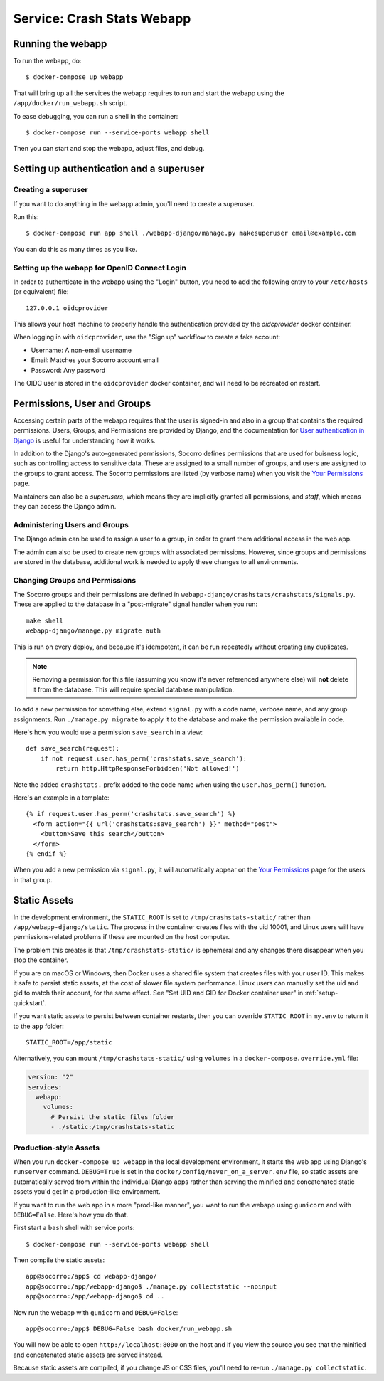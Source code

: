 .. _webapp-chapter:

===========================
Service: Crash Stats Webapp
===========================

Running the webapp
==================

To run the webapp, do::

  $ docker-compose up webapp


That will bring up all the services the webapp requires to run and start the
webapp using the ``/app/docker/run_webapp.sh`` script.

To ease debugging, you can run a shell in the container::

  $ docker-compose run --service-ports webapp shell


Then you can start and stop the webapp, adjust files, and debug.



Setting up authentication and a superuser
=========================================

Creating a superuser
--------------------

If you want to do anything in the webapp admin, you'll need to create a
superuser.

Run this::

  $ docker-compose run app shell ./webapp-django/manage.py makesuperuser email@example.com


You can do this as many times as you like.


Setting up the webapp for OpenID Connect Login
----------------------------------------------

In order to authenticate in the webapp using the "Login" button, you
need to add the following entry to your ``/etc/hosts`` (or equivalent) file::

  127.0.0.1 oidcprovider

This allows your host machine to properly handle the authentication provided by
the `oidcprovider` docker container.

When logging in with ``oidcprovider``, use the "Sign up" workflow to create a
fake account:

* Username: A non-email username
* Email: Matches your Socorro account email
* Password: Any password

The OIDC user is stored in the ``oidcprovider`` docker container, and will need
to be recreated on restart.


Permissions, User and Groups
============================

Accessing certain parts of the webapp requires that the user is signed-in and
also in a group that contains the required permissions. Users, Groups, and
Permissions are provided by Django, and the documentation for
`User authentication in Django <https://docs.djangoproject.com/en/2.2/topics/auth/>`_
is useful for understanding how it works.

In addition to the Django's auto-generated permissions, Socorro defines
permissions that are used for buisness logic, such as controlling access to
sensitive data. These are assigned to a small number of groups, and users are
assigned to the groups to grant access. The Socorro permissions are listed
(by verbose name) when you visit the
`Your Permissions <https://crash-stats.mozilla.com/permissions/>`_ page.

Maintainers can also be a *superusers*, which means they are implicitly granted
all permissions, and *staff*, which means they can access the Django admin.

Administering Users and Groups
------------------------------
The Django admin can be used to assign a user to a group, in order to grant
them additional access in the web app.

The admin can also be used to create new groups with associated permissions.
However, since groups and permissions are stored in the database, additional
work is needed to apply these changes to all environments.

Changing Groups and Permissions
-------------------------------
The Socorro groups and their permissions are defined in
``webapp-django/crashstats/crashstats/signals.py``. These are applied to
the database in a "post-migrate" signal handler when you run::

   make shell
   webapp-django/manage,py migrate auth

This is run on every deploy, and because it's idempotent, it can be run
repeatedly without creating any duplicates.

.. Note::

  Removing a permission for this file (assuming you know it's never
  referenced anywhere else) will **not** delete it from the database. This will
  require special database manipulation.

To add a new permission for something else, extend ``signal.py`` with a
code name, verbose name, and any group assignments. Run ``./manage.py migrate``
to apply it to the database and make the permission available in code.

Here's how you would use a permission ``save_search`` in a view::

  def save_search(request):
      if not request.user.has_perm('crashstats.save_search'):
          return http.HttpResponseForbidden('Not allowed!')


Note the added ``crashstats.`` prefix added to the code name when using the
``user.has_perm()`` function.

Here's an example in a template::

  {% if request.user.has_perm('crashstats.save_search') %}
    <form action="{{ url('crashstats:save_search') }}" method="post">
      <button>Save this search</button>
    </form>
  {% endif %}


When you add a new permission via ``signal.py``, it will automatically appear
on the `Your Permissions <https://crash-stats.mozilla.com/permissions/>`_ page
for the users in that group.


Static Assets
=============
In the development environment, the ``STATIC_ROOT`` is set to
``/tmp/crashstats-static/`` rather than ``/app/webapp-django/static``.
The process in the container creates files with the uid 10001, and Linux users
will have permissions-related problems if these are mounted on the host
computer.

The problem this creates is that ``/tmp/crashstats-static/`` is ephemeral
and any changes there disappear when you stop the container.

If you are on macOS or Windows, then Docker uses a shared file system that
creates files with your user ID. This makes it safe to persist static assets,
at the cost of slower file system performance. Linux users can manually set
the uid and gid to match their account, for the same effect. See "Set UID and
GID for Docker container user" in :ref:`setup-quickstart`.

If you want static assets to persist between container restarts, then you
can override ``STATIC_ROOT`` in ``my.env`` to return it to the ``app`` folder::

    STATIC_ROOT=/app/static

Alternatively, you can mount ``/tmp/crashstats-static/`` using ``volumes``
in a ``docker-compose.override.yml`` file:

.. code-block:: yaml

    version: "2"
    services:
      webapp:
        volumes:
          # Persist the static files folder
          - ./static:/tmp/crashstats-static

Production-style Assets
-----------------------

When you run ``docker-compose up webapp`` in the local development environment,
it starts the web app using Django's ``runserver`` command. ``DEBUG=True`` is
set in the ``docker/config/never_on_a_server.env`` file, so static assets are
automatically served from within the individual Django apps rather than serving
the minified and concatenated static assets you'd get in a production-like
environment.

If you want to run the web app in a more "prod-like manner", you want to run the
webapp using ``gunicorn`` and with ``DEBUG=False``. Here's how you do that.

First start a ``bash`` shell with service ports::

  $ docker-compose run --service-ports webapp shell

Then compile the static assets::

  app@socorro:/app$ cd webapp-django/
  app@socorro:/app/webapp-django$ ./manage.py collectstatic --noinput
  app@socorro:/app/webapp-django$ cd ..

Now run the webapp with ``gunicorn`` and ``DEBUG=False``::

  app@socorro:/app$ DEBUG=False bash docker/run_webapp.sh

You will now be able to open ``http://localhost:8000`` on the host and if you
view the source you see that the minified and concatenated static assets are
served instead.

Because static assets are compiled, if you change JS or CSS files, you'll need
to re-run ``./manage.py collectstatic``.
